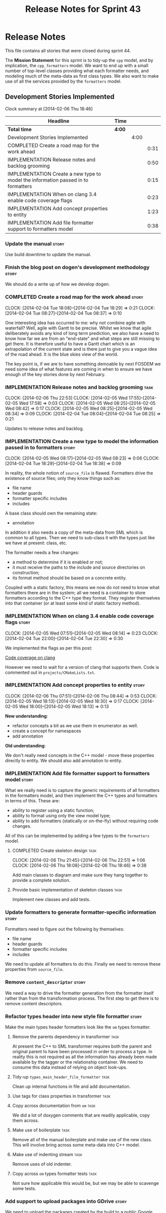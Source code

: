 #+title: Release Notes for Sprint 43
#+options: date:nil toc:nil author:nil num:nil
#+todo: ANALYSIS IMPLEMENTATION TESTING | COMPLETED CANCELLED
#+tags: story(s) epic(e) task(t) note(n) spike(p)

* Release Notes

This file contains all stories that were closed during sprint 44.

The *Mission Statement* for this sprint is to tidy-up the =cpp= model,
and by implication, the =cpp_formatters= model. We want to end up with
a small number of top-level classes providing what each formatter
needs, and modeling much of the meta-data as first class types. We
also want to make use of all the services provided by the =formatters=
model.

** Development Stories Implemented

#+begin: clocktable :maxlevel 3 :scope subtree
Clock summary at [2014-02-06 Thu 18:46]

| Headline                                                                          | Time   |      |      |
|-----------------------------------------------------------------------------------+--------+------+------|
| *Total time*                                                                      | *4:00* |      |      |
|-----------------------------------------------------------------------------------+--------+------+------|
| Development Stories Implemented                                                   |        | 4:00 |      |
| COMPLETED Create a road map for the work ahead                                    |        |      | 0:31 |
| IMPLEMENTATION Release notes and backlog grooming                                 |        |      | 0:50 |
| IMPLEMENTATION Create a new type to model the information passed in to formatters |        |      | 0:15 |
| IMPLEMENTATION When on clang 3.4 enable code coverage flags                       |        |      | 0:23 |
| IMPLEMENTATION Add concept properties to entity                                   |        |      | 1:23 |
| IMPLEMENTATION Add file formatter support to formatters model                     |        |      | 0:38 |
#+end:

*** Update the manual                                                 :story:

Use build downtime to update the manual.

*** Finish the blog post on dogen's development methodology           :story:

We should do a write up of how we develop dogen.

*** COMPLETED Create a road map for the work ahead                    :story:
    CLOSED: [2014-02-04 Tue 18:29]
    CLOCK: [2014-02-04 Tue 18:08]--[2014-02-04 Tue 18:29] =>  0:21
    CLOCK: [2014-02-04 Tue 08:27]--[2014-02-04 Tue 08:37] =>  0:10

One interesting idea has occurred to me: why not combine agile with
waterfall? Well, agile with Gantt to be precise. Whilst we know that
agile deliberately avoids any kind of long term prediction, we also
have a need to know how far we are from an "end-state" and what steps
are still missing to get there. It is therefore useful to have a Gantt
chart which is an extrapolation of the current state and is there just
to give you a vague idea of the road ahead. It is the blue skies view
of the world.

The key point is, if we are to have something demoable by next FOSDEM
we need some idea of what features are coming in when to ensure we
have enough of the key stories done by next February.

*** IMPLEMENTATION Release notes and backlog grooming                  :task:
    CLOCK: [2014-02-06 Thu 22:53]
    CLOCK: [2014-02-05 Wed 17:55]--[2014-02-05 Wed 17:58] =>  0:03
    CLOCK: [2014-02-05 Wed 08:25]--[2014-02-05 Wed 08:42] =>  0:17
    CLOCK: [2014-02-05 Wed 08:25]--[2014-02-05 Wed 08:34] =>  0:09
    CLOCK: [2014-02-04 Tue 08:04]--[2014-02-04 Tue 08:25] =>  0:21

Updates to release notes and backlog.

*** IMPLEMENTATION Create a new type to model the information passed in to formatters :story:
    CLOCK: [2014-02-05 Wed 08:17]--[2014-02-05 Wed 08:23] =>  0:06
    CLOCK: [2014-02-04 Tue 18:29]--[2014-02-04 Tue 18:38] =>  0:09

In reality, the whole notion of =source_file= is flawed. Formatters
drive the existence of source files; only they know things such as:

- file name
- header guards
- formatter specific includes
- includes

A base class should own the remaining state:

- annotation

In addition it also needs a copy of the meta-data from SML which is
common to all types. Then we need to sub-class it with the types just
like we have at present: class, etc.

The formatter needs a few changes:

- a method to determine if it is enabled or not;
- it must receive the paths to the include and source directories on
  construction;
- its format method should be based on a concrete entity.

Coupled with a static factory, this means we now do not need to know
what formatters there are in the system; all we need is a container to
store formatters according to the C++ type they format. They register
themselves into that container (or at least some kind of static
factory method).

*** IMPLEMENTATION When on clang 3.4 enable code coverage flags       :story:
    CLOCK: [2014-02-05 Wed 07:51]--[2014-02-05 Wed 08:14] =>  0:23
    CLOCK: [2014-02-04 Tue 22:00]--[2014-02-04 Tue 22:30] =>  0:30

We implemented the flags as per this post:

[[http://clang-developers.42468.n3.nabble.com/Code-coverage-on-clang-td4033066.html][Code coverage on clang]]

However we need to wait for a version of clang that supports them.
Code is commented out in =projects/CMakeLists.txt=.

*** IMPLEMENTATION Add concept properties to entity                   :story:
    CLOCK: [2014-02-06 Thu 07:51]--[2014-02-06 Thu 08:44] =>  0:53
    CLOCK: [2014-02-05 Wed 18:13]--[2014-02-05 Wed 18:30] =>  0:17
    CLOCK: [2014-02-05 Wed 18:00]--[2014-02-05 Wed 18:13] =>  0:13

*New understanding*:

- refactor concepts a bit as we use them in enumerator as well.
- create a concept for namespaces
- add annotation

*Old understanding*:

We don't really need concepts in the C++ model - move these properties
directly to entity. We should also add annotation to entity.

*** IMPLEMENTATION Add file formatter support to formatters model     :story:

What we really need is to capture the generic requirements of all
formatters in the formatters model, and then implement the C++ types
and formatters in terms of this. These are:

- ability to register using a static function;
- ability to format using only the view model type;
- ability to add formatters (statically or on-the-fly) without
  requiring code changes.

All of this can be implemented by adding a few types to the
=formatters= model.

**** COMPLETED Create skeleton design                                  :task:
     CLOSED: [2014-02-06 Thu 22:52]
     CLOCK: [2014-02-06 Thu 21:45]--[2014-02-06 Thu 22:51] =>  1:06
     CLOCK: [2014-02-06 Thu 18:08]--[2014-02-06 Thu 18:46] =>  0:38

Add main classes to diagram and make sure they hang together to provide a
complete solution.

**** Provide basic implementation of skeleton classes                  :task:

Implement new classes and add tests.

*** Update formatters to generate formatter-specific information      :story:

Formatters need to figure out the following by themselves:

- file name
- header guards
- formatter specific includes
- includes

We need to update all formatters to do this. Finally we need to remove
these properties from =source_file=.

*** Remove =content_descriptor=                                       :story:

We need a way to drive the formatter generation from the formatter
itself rather than from the transformation process. The first step to
get there is to remove content descriptors.

*** Refactor types header into new style file formatter               :story:

Make the main types header formatters look like the =om= types formatter.

**** Remove the parents dependency in transformer       :task:

At present the C++ to SML transformer requires both the parent and
original parent to have been processed in order to process a type. In
reality this is not required as all the information has already been
made available by the tagger or the relationship container. We need to
consume this data instead of relying on object look-ups.

**** Tidy-up =types_main_header_file_formatter=                        :task:

Clean up internal functions in file and add documentation.

**** Use tags for class properties in transformer                      :task:
**** Copy across documentation from =om=                               :task:

We did a lot of doxygen comments that are readily applicable, copy
them across.

**** Make use of boilerplate                                           :task:

Remove all of the manual boilerplate and make use of the new
class. This will involve bring across some meta-data into C++ model.

**** Make use of indenting stream                                      :task:

Remove uses of old indenter.

**** Copy across =om= types formatter tests                            :task:

Not sure how applicable this would be, but we may be able to scavenge
some tests.

*** Add support to upload packages into GDrive                        :story:

We need to upload the packages created by the build to a public Google
Drive (GDrive) location.

- Google drive folder created [[https://drive.google.com/folderview?id%3D0B4sIAJ9bC4XecFBOTE1LZEpINUE&usp%3Dsharing][here]].
- See [[https://developers.google.com/drive/quickstart-ruby][this article]].
- [[http://stackoverflow.com/questions/15798141/create-folder-in-google-drive-with-google-drive-ruby-gem][Create folders]] to represent the different types of uploads:
  =tag_x.y.z=, =last=, =previous=. maybe we should only have latest
  and tag as this would require no complex logic: if tag create new
  folder, if latest, delete then create.

*** Make use of the indenting stream in =cpp_formatters=              :story:

Replace indenter with the new indenting stream.

*** Make use of the boilerplate formatter in =cpp_formatters=         :story:

Update all file formatters to use the boilerplate formatter.

Consider creating a simple workflow in =formatters= that gets used by
the cpp_formatters workflow (or passed in). The job of this workflow
is to setup infrastructure common to all formatters such as loading
licences, modelines, etc.

*** Update =cpp= model with properties from tags                      :story:

Read properties from the meta-data and represent them inside of the
=cpp= model.

*** Update comments in C++ model                                      :story:

We have a very large blurb in this model that is rather old, and
reflects a legacy understanding of the role of the C++ model.

*** Add comments in =formatters= model                                :story:

We haven't got any documentation at all in the new formatters
morel. We need a small blurb about the language neutral formatting
support the model is supposed to provide.

** Deprecated Development Stories
